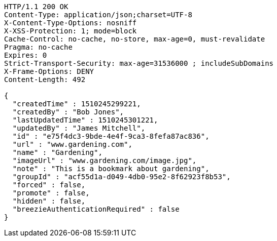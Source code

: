 [source,http,options="nowrap"]
----
HTTP/1.1 200 OK
Content-Type: application/json;charset=UTF-8
X-Content-Type-Options: nosniff
X-XSS-Protection: 1; mode=block
Cache-Control: no-cache, no-store, max-age=0, must-revalidate
Pragma: no-cache
Expires: 0
Strict-Transport-Security: max-age=31536000 ; includeSubDomains
X-Frame-Options: DENY
Content-Length: 492

{
  "createdTime" : 1510245299221,
  "createdBy" : "Bob Jones",
  "lastUpdatedTime" : 1510245301221,
  "updatedBy" : "James Mitchell",
  "id" : "e75f4dc3-9bde-4e4f-9ca3-8fefa87ac836",
  "url" : "www.gardening.com",
  "name" : "Gardening",
  "imageUrl" : "www.gardening.com/image.jpg",
  "note" : "This is a bookmark about gardening",
  "groupId" : "acf55d1a-d049-4db0-95e2-8f62923f8b53",
  "forced" : false,
  "promote" : false,
  "hidden" : false,
  "breezieAuthenticationRequired" : false
}
----